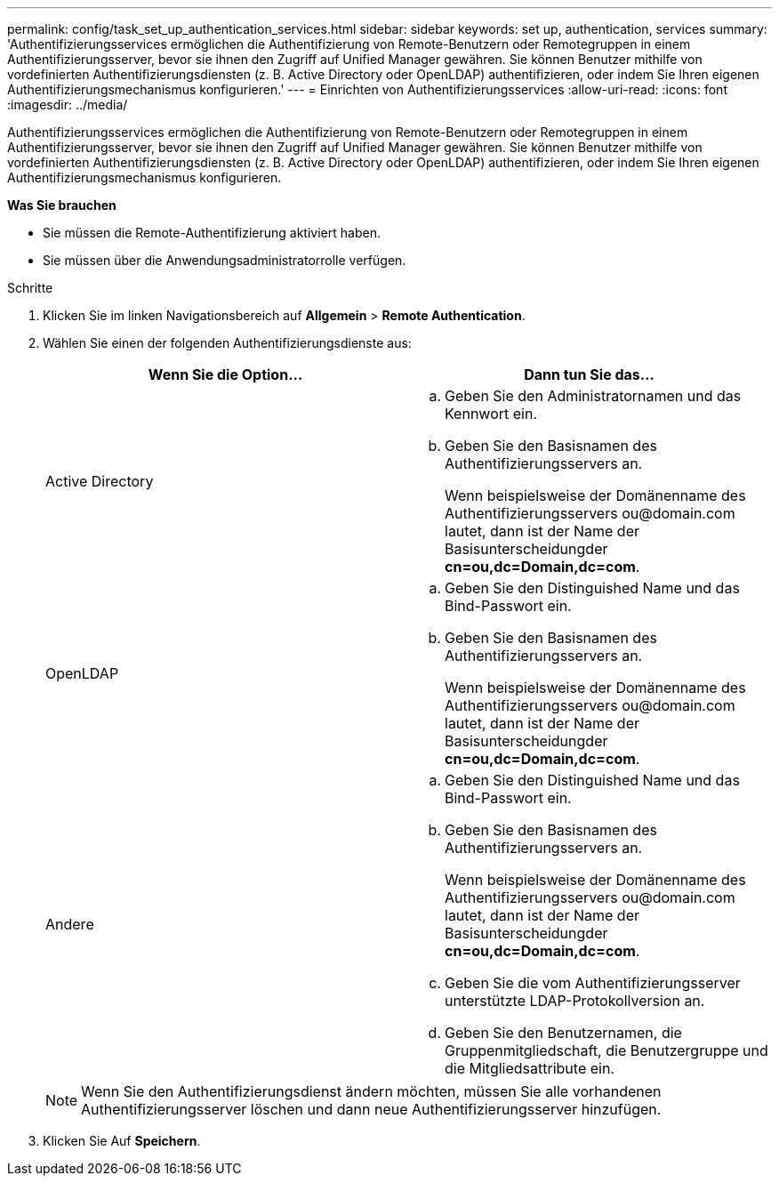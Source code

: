 ---
permalink: config/task_set_up_authentication_services.html 
sidebar: sidebar 
keywords: set up, authentication, services 
summary: 'Authentifizierungsservices ermöglichen die Authentifizierung von Remote-Benutzern oder Remotegruppen in einem Authentifizierungsserver, bevor sie ihnen den Zugriff auf Unified Manager gewähren. Sie können Benutzer mithilfe von vordefinierten Authentifizierungsdiensten (z. B. Active Directory oder OpenLDAP) authentifizieren, oder indem Sie Ihren eigenen Authentifizierungsmechanismus konfigurieren.' 
---
= Einrichten von Authentifizierungsservices
:allow-uri-read: 
:icons: font
:imagesdir: ../media/


[role="lead"]
Authentifizierungsservices ermöglichen die Authentifizierung von Remote-Benutzern oder Remotegruppen in einem Authentifizierungsserver, bevor sie ihnen den Zugriff auf Unified Manager gewähren. Sie können Benutzer mithilfe von vordefinierten Authentifizierungsdiensten (z. B. Active Directory oder OpenLDAP) authentifizieren, oder indem Sie Ihren eigenen Authentifizierungsmechanismus konfigurieren.

*Was Sie brauchen*

* Sie müssen die Remote-Authentifizierung aktiviert haben.
* Sie müssen über die Anwendungsadministratorrolle verfügen.


.Schritte
. Klicken Sie im linken Navigationsbereich auf *Allgemein* > *Remote Authentication*.
. Wählen Sie einen der folgenden Authentifizierungsdienste aus:
+
[cols="2*"]
|===
| Wenn Sie die Option... | Dann tun Sie das... 


 a| 
Active Directory
 a| 
.. Geben Sie den Administratornamen und das Kennwort ein.
.. Geben Sie den Basisnamen des Authentifizierungsservers an.
+
Wenn beispielsweise der Domänenname des Authentifizierungsservers +ou@domain.com+ lautet, dann ist der Name der Basisunterscheidungder *cn=ou,dc=Domain,dc=com*.





 a| 
OpenLDAP
 a| 
.. Geben Sie den Distinguished Name und das Bind-Passwort ein.
.. Geben Sie den Basisnamen des Authentifizierungsservers an.
+
Wenn beispielsweise der Domänenname des Authentifizierungsservers +ou@domain.com+ lautet, dann ist der Name der Basisunterscheidungder *cn=ou,dc=Domain,dc=com*.





 a| 
Andere
 a| 
.. Geben Sie den Distinguished Name und das Bind-Passwort ein.
.. Geben Sie den Basisnamen des Authentifizierungsservers an.
+
Wenn beispielsweise der Domänenname des Authentifizierungsservers +ou@domain.com+ lautet, dann ist der Name der Basisunterscheidungder *cn=ou,dc=Domain,dc=com*.

.. Geben Sie die vom Authentifizierungsserver unterstützte LDAP-Protokollversion an.
.. Geben Sie den Benutzernamen, die Gruppenmitgliedschaft, die Benutzergruppe und die Mitgliedsattribute ein.


|===
+
[NOTE]
====
Wenn Sie den Authentifizierungsdienst ändern möchten, müssen Sie alle vorhandenen Authentifizierungsserver löschen und dann neue Authentifizierungsserver hinzufügen.

====
. Klicken Sie Auf *Speichern*.

